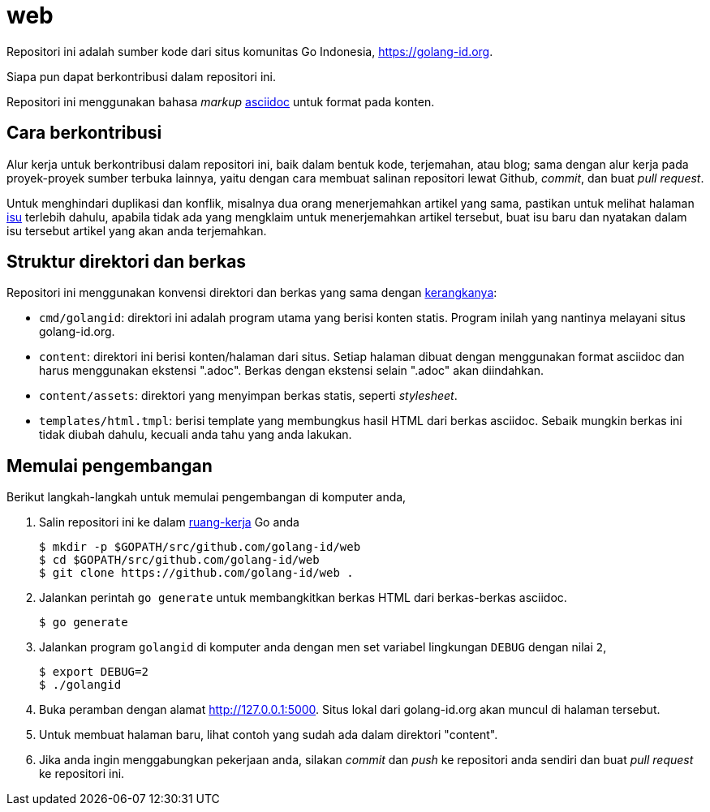 =  web

Repositori ini adalah sumber kode dari situs komunitas Go Indonesia,
https://golang-id.org.

Siapa pun dapat berkontribusi dalam repositori ini.

Repositori ini menggunakan bahasa _markup_
https://asciidoctor.org/docs/what-is-asciidoc/[asciidoc] untuk
format pada konten.


==  Cara berkontribusi

Alur kerja untuk berkontribusi dalam repositori ini, baik dalam bentuk kode,
terjemahan, atau blog; sama dengan alur kerja pada proyek-proyek sumber
terbuka lainnya, yaitu dengan cara membuat salinan repositori lewat Github,
_commit_, dan buat _pull request_.

Untuk menghindari duplikasi dan konflik, misalnya dua orang menerjemahkan
artikel yang sama, pastikan untuk melihat halaman
https://github.com/golang-id/web/issues[isu]
terlebih dahulu, apabila tidak ada yang mengklaim untuk menerjemahkan artikel
tersebut, buat isu baru dan nyatakan dalam isu tersebut artikel yang akan anda
terjemahkan.


==  Struktur direktori dan berkas

Repositori ini menggunakan konvensi direktori dan berkas yang sama dengan
https://github.com/shuLhan/ciigo[kerangkanya]:

*  `cmd/golangid`: direktori ini adalah program utama yang berisi konten
   statis.
   Program inilah yang nantinya melayani situs golang-id.org.

*  `content`: direktori ini berisi konten/halaman dari situs.
   Setiap halaman dibuat dengan menggunakan format asciidoc dan harus
   menggunakan ekstensi ".adoc".
   Berkas dengan ekstensi selain ".adoc" akan diindahkan.

*  `content/assets`: direktori yang menyimpan berkas statis, seperti
   _stylesheet_.

*  `templates/html.tmpl`: berisi template yang membungkus hasil HTML dari
   berkas asciidoc.
   Sebaik mungkin berkas ini tidak diubah dahulu, kecuali anda tahu yang anda
   lakukan.


==  Memulai pengembangan

Berikut langkah-langkah untuk memulai pengembangan di komputer anda,

.  Salin repositori ini ke dalam
   https://golang-id.org/doc/code.html#Workspaces[ruang-kerja] Go anda
+
----
$ mkdir -p $GOPATH/src/github.com/golang-id/web
$ cd $GOPATH/src/github.com/golang-id/web
$ git clone https://github.com/golang-id/web .
----

.  Jalankan perintah `go generate` untuk membangkitkan berkas HTML dari
   berkas-berkas asciidoc.
+
----
$ go generate
----

.  Jalankan program `golangid` di komputer anda dengan men set variabel
   lingkungan `DEBUG` dengan nilai `2`,
+
----
$ export DEBUG=2
$ ./golangid
----

.  Buka peramban dengan alamat http://127.0.0.1:5000.
   Situs lokal dari golang-id.org akan muncul di halaman tersebut.

.  Untuk membuat halaman baru, lihat contoh yang sudah ada dalam direktori
   "content".

.  Jika anda ingin menggabungkan pekerjaan anda, silakan _commit_ dan _push_
   ke repositori anda sendiri dan buat _pull request_ ke repositori ini.
